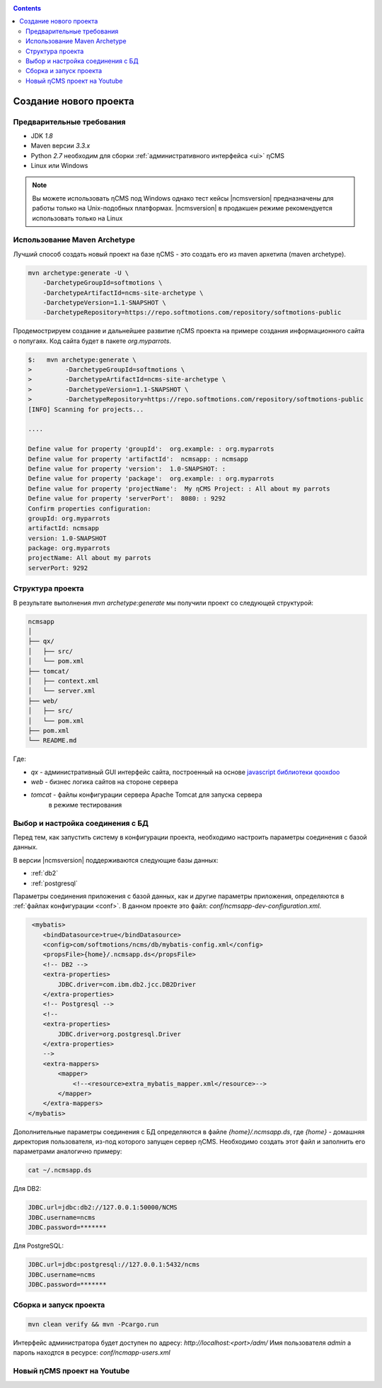.. _newproject:

.. contents::

Создание нового проекта
=======================

Предварительные требования
--------------------------

* JDK `1.8`
* Maven версии `3.3.x`
* Python `2.7` необходим для сборки :ref:`административного интерфейса <ui>` ηCMS
* Linux или Windows

.. note::

    Вы можете использовать ηCMS под Windows
    однако тест кейсы |ncmsversion| предназначены
    для работы только на Unix-подобных платформах.
    |ncmsversion| в продакшен режиме рекомендуется использовать
    только на Linux


Использование Maven Archetype
-----------------------------

Лучший способ создать новый проект на базе ηCMS - это создать
его из maven архетипа (maven archetype).

.. code-block:: sh

    mvn archetype:generate -U \
        -DarchetypeGroupId=softmotions \
        -DarchetypeArtifactId=ncms-site-archetype \
        -DarchetypeVersion=1.1-SNAPSHOT \
        -DarchetypeRepository=https://repo.softmotions.com/repository/softmotions-public

Продемострируем создание и дальнейшее развитие ηCMS проекта на примере
создания информационного сайта о попугаях.
Код сайта будет в пакете `org.myparrots`.

.. code-block:: text

    $:   mvn archetype:generate \
    >         -DarchetypeGroupId=softmotions \
    >         -DarchetypeArtifactId=ncms-site-archetype \
    >         -DarchetypeVersion=1.1-SNAPSHOT \
    >         -DarchetypeRepository=https://repo.softmotions.com/repository/softmotions-public
    [INFO] Scanning for projects...

    ....

    Define value for property 'groupId':  org.example: : org.myparrots
    Define value for property 'artifactId':  ncmsapp: : ncmsapp
    Define value for property 'version':  1.0-SNAPSHOT: :
    Define value for property 'package':  org.example: : org.myparrots
    Define value for property 'projectName':  My ηCMS Project: : All about my parrots
    Define value for property 'serverPort':  8080: : 9292
    Confirm properties configuration:
    groupId: org.myparrots
    artifactId: ncmsapp
    version: 1.0-SNAPSHOT
    package: org.myparrots
    projectName: All about my parrots
    serverPort: 9292

Структура проекта
-----------------

В результате выполнения `mvn archetype:generate` мы получили проект
со следующей структурой:

.. code-block:: text

    ncmsapp
    │
    ├── qx/
    │   ├── src/
    │   └── pom.xml
    ├── tomcat/
    │   ├── context.xml
    │   └── server.xml
    ├── web/
    │   ├── src/
    │   └── pom.xml
    ├── pom.xml
    └── README.md


Где:

* `qx` - административный GUI интерфейс сайта, построенный на основе `javascript библиотеки qooxdoo <http://qooxdoo.org>`_
* `web` - бизнес логика сайтов на стороне сервера
* `tomcat` - файлы конфигурации сервера Apache Tomcat для запуска сервера
           в режиме тестирования

Выбор и настройка соединения с БД
---------------------------------

Перед тем, как запустить систему в конфигурации проекта, необходимо настроить параметры
соединения с базой данных.

В версии |ncmsversion| поддерживаются следующие базы данных:

* :ref:`db2`
* :ref:`postgresql`

Параметры соединения приложения с базой данных, как и другие параметры приложения,
определяются в :ref:`файлах конфигурации <conf>`. В данном проекте
это файл: `conf/ncmsapp-dev-configuration.xml`.


.. code-block:: xml

     <mybatis>
        <bindDatasource>true</bindDatasource>
        <config>com/softmotions/ncms/db/mybatis-config.xml</config>
        <propsFile>{home}/.ncmsapp.ds</propsFile>
        <!-- DB2 -->
        <extra-properties>
            JDBC.driver=com.ibm.db2.jcc.DB2Driver
        </extra-properties>
        <!-- Postgresql -->
        <!--
        <extra-properties>
            JDBC.driver=org.postgresql.Driver
        </extra-properties>
        -->
        <extra-mappers>
            <mapper>
                <!--<resource>extra_mybatis_mapper.xml</resource>-->
            </mapper>
        </extra-mappers>
    </mybatis>

Дополнительные параметры соединения с БД определяются в файле `{home}/.ncmsapp.ds`,
где `{home}` - домашняя директория пользователя, из-под которого запущен сервер
ηCMS. Необходимо создать этот файл и заполнить его параметрами аналогично
примеру:

.. code-block:: sh

    cat ~/.ncmsapp.ds

Для DB2:

.. code-block:: sh

    JDBC.url=jdbc:db2://127.0.0.1:50000/NCMS
    JDBC.username=ncms
    JDBC.password=*******

Для PostgreSQL:

.. code-block:: sh

    JDBC.url=jdbc:postgresql://127.0.0.1:5432/ncms
    JDBC.username=ncms
    JDBC.password=*******

Сборка и запуск проекта
-----------------------

.. code-block:: sh

    mvn clean verify && mvn -Pcargo.run


Интерфейс администратора будет доступен по адресу: `http://localhost:<port>/adm/`
Имя пользователя `admin` а пароль находтся в ресурсе: `conf/ncmapp-users.xml`


Новый ηCMS проект на Youtube
----------------------------
..  youtube:: nPIFHWlNcC0
    :width: 100%
